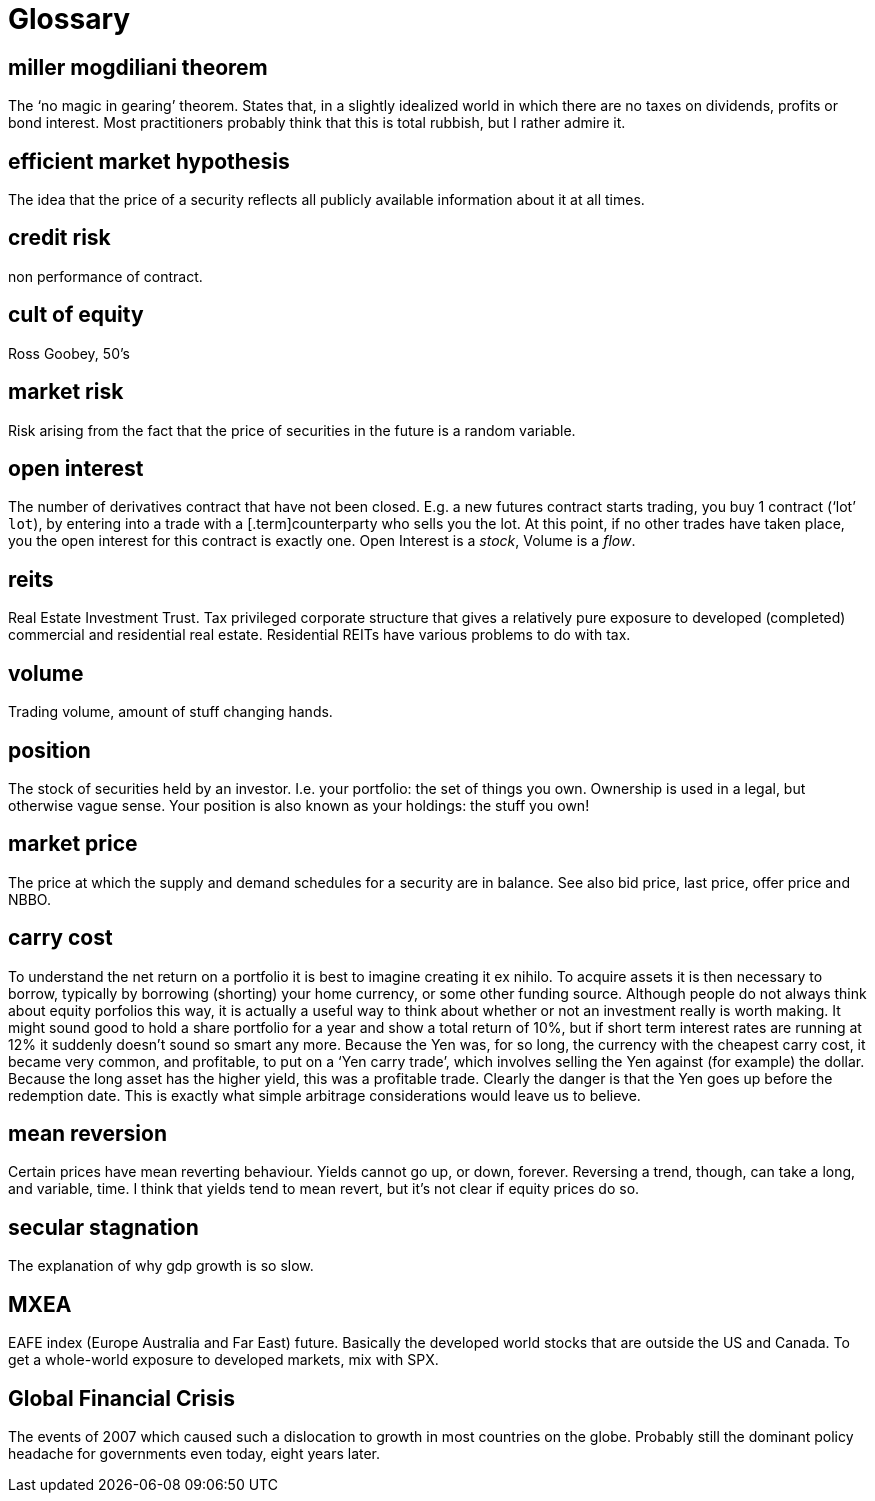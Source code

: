 = Glossary

== miller mogdiliani theorem
The '`no magic in gearing`' theorem. States that, in a slightly idealized
world in which there are no taxes on dividends, profits or bond
interest. Most practitioners probably think that this is total rubbish,
but I rather admire it.

== efficient market hypothesis
The idea that the price of a security reflects all publicly available
information about it at all times.

== credit risk
non performance of contract.

== cult of equity
Ross Goobey, 50’s

== market risk
Risk arising from the fact that the price of securities in the future is
a random variable.

== open interest
The number of derivatives contract that have not been closed. E.g. a new
futures contract starts trading, you buy 1 contract ('`lot`' `lot`), by entering
into a trade with a [.term]counterparty who sells you the lot. At this point,
if no other trades have taken place, you the open interest for this
contract is exactly one. Open Interest is a __stock__, Volume is a
__flow__.

== reits
Real Estate Investment Trust. Tax privileged corporate structure that
gives a relatively pure exposure to developed (completed) commercial and
residential real estate. Residential REITs have various problems to do
with tax.

== volume
Trading volume, amount of stuff changing hands.

== position
The stock of securities held by an investor. I.e. your portfolio: the
set of things you own. Ownership is used in a legal, but otherwise vague
sense. Your position is also known as your holdings: the stuff you own!

== market price
The price at which the supply and demand schedules for a security are in
balance. See also bid price, last price, offer price and NBBO.

== carry cost
To understand the net return on a portfolio it is best to imagine
creating it ex nihilo. To acquire assets it is then necessary to borrow,
typically by borrowing (shorting) your home currency, or some other
funding source. Although people do not always think about equity
porfolios this way, it is actually a useful way to think about whether
or not an investment really is worth making. It might sound good to hold
a share portfolio for a year and show a total return of 10%, but if
short term interest rates are running at 12% it suddenly doesn’t sound
so smart any more.
Because the Yen was, for so long, the currency with the cheapest carry
cost, it became very common, and profitable, to put on a '`Yen carry
trade`', which involves selling the Yen against (for example) the dollar.
Because the long asset has the higher yield, this was a profitable
trade. Clearly the danger is that the Yen goes up before the redemption
date. This is exactly what simple arbitrage considerations would leave
us to believe.

== mean reversion
Certain prices have mean reverting behaviour. Yields cannot go up, or
down, forever. Reversing a trend, though, can take a long, and variable,
time. I think that yields tend to mean revert, but it's not clear if equity prices do so.

== secular stagnation
The explanation of why gdp growth is so slow.

== MXEA
EAFE index (Europe Australia and Far East) future. Basically the developed world stocks that are outside the US and Canada. To get a whole-world 
exposure to developed markets, 
mix with SPX.

== Global Financial Crisis
The events of 2007 which caused such a dislocation to growth in most countries on the globe. 
Probably still the dominant policy headache for governments even today, eight years later.

